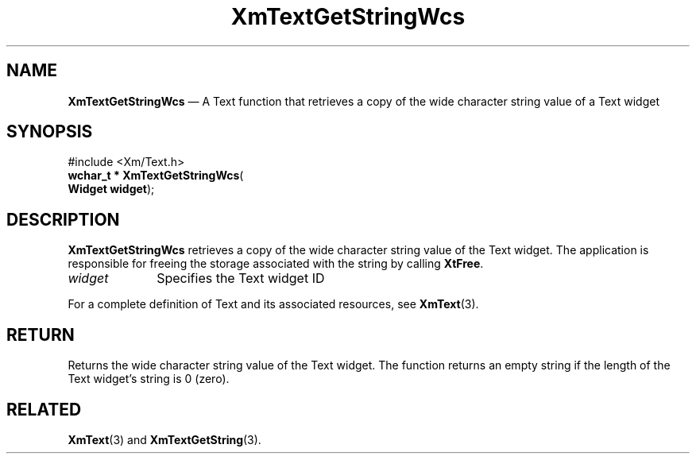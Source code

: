 '\" t
...\" TxtGetSF.sgm /main/8 1996/09/08 21:17:51 rws $
.de P!
.fl
\!!1 setgray
.fl
\\&.\"
.fl
\!!0 setgray
.fl			\" force out current output buffer
\!!save /psv exch def currentpoint translate 0 0 moveto
\!!/showpage{}def
.fl			\" prolog
.sy sed -e 's/^/!/' \\$1\" bring in postscript file
\!!psv restore
.
.de pF
.ie     \\*(f1 .ds f1 \\n(.f
.el .ie \\*(f2 .ds f2 \\n(.f
.el .ie \\*(f3 .ds f3 \\n(.f
.el .ie \\*(f4 .ds f4 \\n(.f
.el .tm ? font overflow
.ft \\$1
..
.de fP
.ie     !\\*(f4 \{\
.	ft \\*(f4
.	ds f4\"
'	br \}
.el .ie !\\*(f3 \{\
.	ft \\*(f3
.	ds f3\"
'	br \}
.el .ie !\\*(f2 \{\
.	ft \\*(f2
.	ds f2\"
'	br \}
.el .ie !\\*(f1 \{\
.	ft \\*(f1
.	ds f1\"
'	br \}
.el .tm ? font underflow
..
.ds f1\"
.ds f2\"
.ds f3\"
.ds f4\"
.ta 8n 16n 24n 32n 40n 48n 56n 64n 72n 
.TH "XmTextGetStringWcs" "library call"
.SH "NAME"
\fBXmTextGetStringWcs\fP \(em A Text function that retrieves a copy
of the wide character string value of a Text widget
.iX "XmTextGetStringWcs"
.iX "Text functions" "XmTextGetStringWcs"
.SH "SYNOPSIS"
.PP
.nf
#include <Xm/Text\&.h>
\fBwchar_t * \fBXmTextGetStringWcs\fP\fR(
\fBWidget \fBwidget\fR\fR);
.fi
.SH "DESCRIPTION"
.PP
\fBXmTextGetStringWcs\fP retrieves a copy of the wide character string value
of the Text widget\&. The application is responsible for freeing
the storage associated with the string by calling \fBXtFree\fP\&.
.IP "\fIwidget\fP" 10
Specifies the Text widget ID
.PP
For a complete definition of Text and its associated resources, see
\fBXmText\fP(3)\&.
.SH "RETURN"
.PP
Returns the wide character string value of the Text widget\&. The
function returns an empty string if the length of the Text widget\&'s
string is 0 (zero)\&.
.SH "RELATED"
.PP
\fBXmText\fP(3) and
\fBXmTextGetString\fP(3)\&.
...\" created by instant / docbook-to-man, Sun 22 Dec 1996, 20:35
